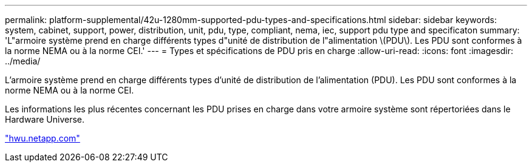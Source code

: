 ---
permalink: platform-supplemental/42u-1280mm-supported-pdu-types-and-specifications.html 
sidebar: sidebar 
keywords: system, cabinet, support, power, distribution, unit, pdu, type, compliant, nema, iec, support pdu type and specificaton 
summary: 'L"armoire système prend en charge différents types d"unité de distribution de l"alimentation \(PDU\). Les PDU sont conformes à la norme NEMA ou à la norme CEI.' 
---
= Types et spécifications de PDU pris en charge
:allow-uri-read: 
:icons: font
:imagesdir: ../media/


[role="lead"]
L'armoire système prend en charge différents types d'unité de distribution de l'alimentation (PDU). Les PDU sont conformes à la norme NEMA ou à la norme CEI.

Les informations les plus récentes concernant les PDU prises en charge dans votre armoire système sont répertoriées dans le Hardware Universe.

https://hwu.netapp.com/["hwu.netapp.com"]
